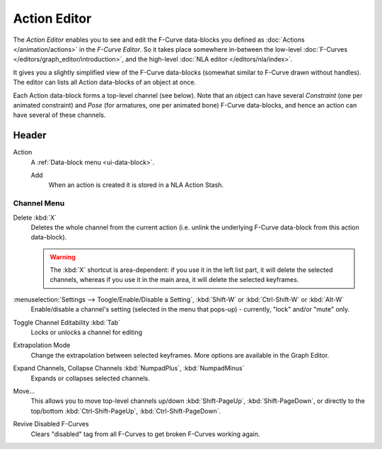 ..    TODO/Review: {{review|partial=X}}.

*************
Action Editor
*************


The *Action Editor* enables you to see and edit the F-Curve data-blocks you defined
as :doc:`Actions </animation/actions>` in the *F-Curve Editor*.
So it takes place somewhere in-between the low-level
:doc:`F-Curves </editors/graph_editor/introduction>`, and the high-level :doc:`NLA editor </editors/nla/index>`.

It gives you a slightly simplified view of the F-Curve data-blocks
(somewhat similar to F-Curve drawn without handles).
The editor can lists all Action data-blocks of an object at once.

Each Action data-block forms a top-level channel (see below).
Note that an object can have several *Constraint* (one per animated constraint)
and *Pose* (for armatures, one per animated bone) F-Curve data-blocks,
and hence an action can have several of these channels.

..
   :doc:`Action constraint </rigging/constraints/relationship/action>` or
   the :doc:`pose libraries </rigging/armatures/properties/pose_library>`


Header
======

Action
   A :ref:`Data-block menu <ui-data-block>`.

   Add
      When an action is created it is stored in a NLA Action Stash.


Channel Menu
------------

Delete :kbd:`X`
   Deletes the whole channel from the current action
   (i.e. unlink the underlying F-Curve data-block from this action data-block).

   .. warning::

      The :kbd:`X` shortcut is area-dependent: if you use it in the left list part,
      it will delete the selected channels, whereas if you use it in the main area,
      it will delete the selected keyframes.

:menuselection:`Settings --> Toogle/Enable/Disable a Setting`, :kbd:`Shift-W` or :kbd:`Ctrl-Shift-W` or :kbd:`Alt-W`
   Enable/disable a channel's setting (selected in the menu that pops-up) - currently, "lock" and/or "mute" only.

Toggle Channel Editability :kbd:`Tab`
   Locks or unlocks a channel for editing

Extrapolation Mode
   Change the extrapolation between selected keyframes. More options are available in the Graph Editor.

Expand Channels, Collapse Channels :kbd:`NumpadPlus`, :kbd:`NumpadMinus`
   Expands or collapses selected channels.

Move...
   This allows you to move top-level channels up/down :kbd:`Shift-PageUp`, :kbd:`Shift-PageDown`,
   or directly to the top/bottom :kbd:`Ctrl-Shift-PageUp`, :kbd:`Ctrl-Shift-PageDown`.

Revive Disabled F-Curves
   Clears "disabled" tag from all F-Curves to get broken F-Curves working again.
